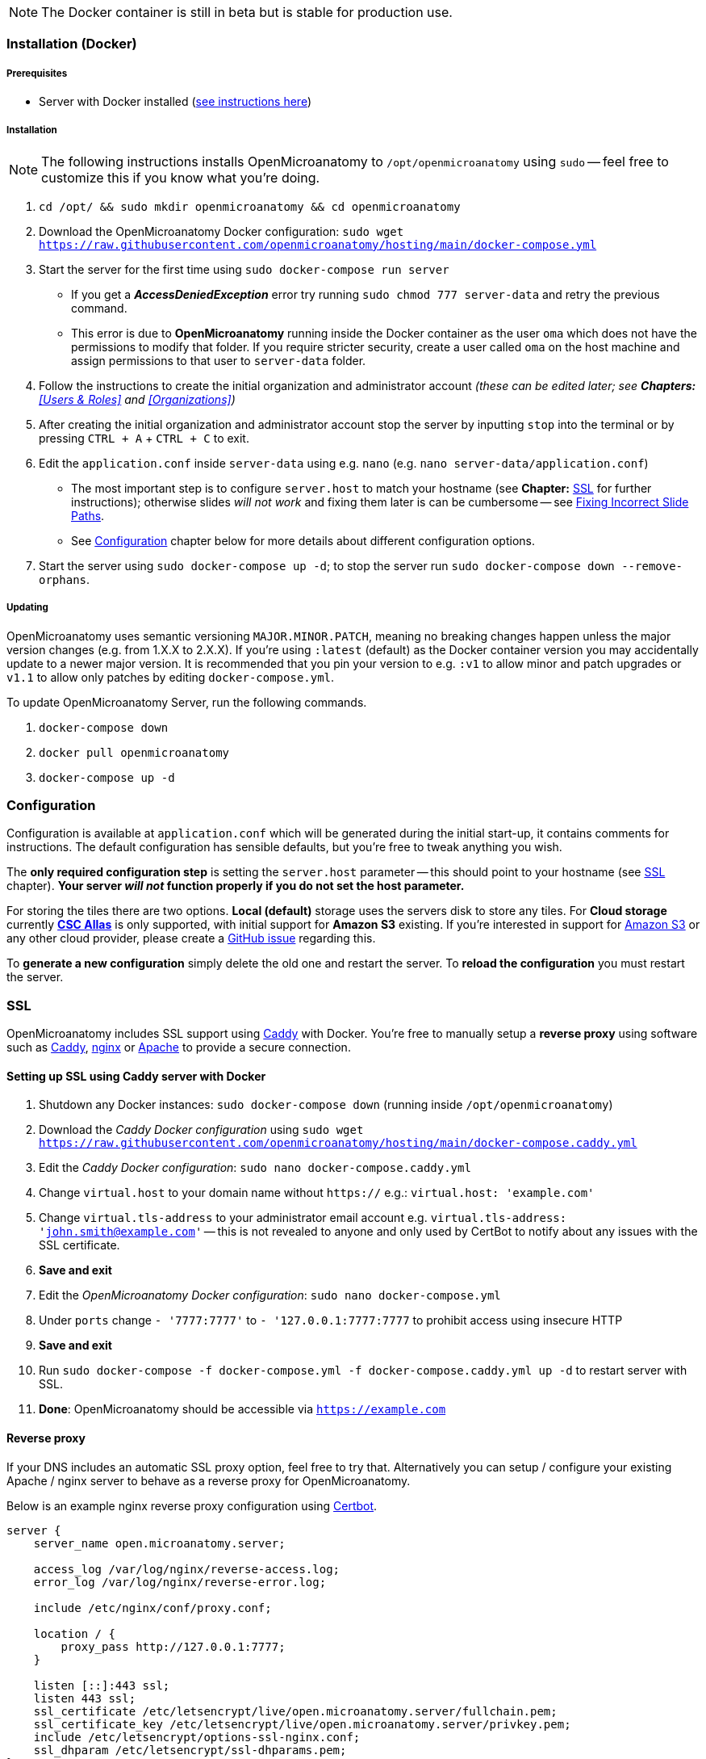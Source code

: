 NOTE: The Docker container is still in beta but is stable for production use.

=== Installation (Docker)

===== Prerequisites

- Server with Docker installed (https://docs.docker.com/engine/install/[see instructions here])

===== Installation

NOTE: The following instructions installs OpenMicroanatomy to `/opt/openmicroanatomy` using `sudo` -- feel free to customize this if you know what you're doing.

1. `cd /opt/ && sudo mkdir openmicroanatomy && cd openmicroanatomy`
2. Download the OpenMicroanatomy Docker configuration: `sudo wget https://raw.githubusercontent.com/openmicroanatomy/hosting/main/docker-compose.yml`
3. Start the server for the first time using `sudo docker-compose run server`
    - If you get a _**AccessDeniedException**_ error try running `sudo chmod 777 server-data` and retry the previous command.
    - This error is due to *OpenMicroanatomy* running inside the Docker container as the user `oma` which does not have the permissions to modify that folder. If you require stricter security, create a user called `oma` on the host machine and assign permissions to that user to `server-data` folder.
4. Follow the instructions to create the initial organization and administrator account _(these can be edited later; see *Chapters:* <<Users & Roles>> and <<Organizations>>)_
5. After creating the initial organization and administrator account stop the server by inputting `stop` into the terminal or by pressing `CTRL + A` + `CTRL + C` to exit.
6. Edit the `application.conf` inside `server-data` using e.g. `nano` (e.g. `nano server-data/application.conf`)
    - The most important step is to configure `server.host` to match your hostname (see *Chapter:* <<SSL>> for further instructions); otherwise slides _will not work_ and fixing them later is can be cumbersome -- see <<Fixing Incorrect Slide Paths>>.
    - See <<Configuration>> chapter below for more details about different configuration options.
6. Start the server using `sudo docker-compose up -d`; to stop the server run `sudo docker-compose down --remove-orphans`.

===== Updating

OpenMicroanatomy uses semantic versioning `MAJOR.MINOR.PATCH`, meaning no breaking changes happen unless the major version changes (e.g. from 1.X.X to 2.X.X). If you're using `:latest` (default) as the Docker container version you may accidentally update to a newer major version. It is recommended that you pin your version to e.g. `:v1` to allow minor and patch upgrades or `v1.1` to allow only patches by editing  `docker-compose.yml`.

To update OpenMicroanatomy Server, run the following commands.

1. `docker-compose down`
2. `docker pull openmicroanatomy`
3. `docker-compose up -d`

=== Configuration

Configuration is available at `application.conf` which will be generated during the initial start-up, it contains comments for instructions. The default configuration has sensible defaults, but you're free to tweak anything you wish.

The *only required configuration step* is setting the `server.host` parameter -- this should point to your hostname (see <<SSL>> chapter). *Your server _will not_ function properly if you do not set the host parameter.*

For storing the tiles there are two options. *Local (default)* storage uses the servers disk to store any tiles. For *Cloud storage* currently *https://docs.csc.fi/data/Allas/[CSC Allas]* is only supported, with initial support for *Amazon S3* existing. If you're interested in support for https://aws.amazon.com/s3/[Amazon S3] or any other cloud provider, please create a https://github.com/openmicroanatomy/server/issues[GitHub issue] regarding this.

To *generate a new configuration* simply delete the old one and restart the server. To *reload the configuration* you must restart the server.

=== SSL

OpenMicroanatomy includes SSL support using https://caddyserver.com/[Caddy] with Docker. You're free to manually setup a *reverse proxy* using software such as https://caddyserver.com/[Caddy], https://www.nginx.com/[nginx] or https://httpd.apache.org/[Apache] to provide a secure connection.

==== Setting up SSL using Caddy server with Docker

1. Shutdown any Docker instances: `sudo docker-compose down` (running inside `/opt/openmicroanatomy`)
2. Download the _Caddy Docker configuration_ using `sudo wget https://raw.githubusercontent.com/openmicroanatomy/hosting/main/docker-compose.caddy.yml`
3. Edit the _Caddy Docker configuration_: `sudo nano docker-compose.caddy.yml`
4. Change `virtual.host` to your domain name without `https://` e.g.: `virtual.host: 'example.com'`
5. Change `virtual.tls-address` to your administrator email account e.g. `virtual.tls-address: 'john.smith@example.com'` -- this is not revealed to anyone and only used by CertBot to notify about any issues with the SSL certificate.
6. **Save and exit **
7. Edit the _OpenMicroanatomy Docker configuration_: `sudo nano docker-compose.yml`
8. Under `ports` change `- '7777:7777'` to `- '127.0.0.1:7777:7777` to prohibit access using insecure HTTP
9. **Save and exit**
10. Run `sudo docker-compose -f docker-compose.yml -f docker-compose.caddy.yml up -d` to restart server with SSL.
11. *Done*: OpenMicroanatomy should be accessible via `https://example.com`

==== Reverse proxy

If your DNS includes an automatic SSL proxy option, feel free to try that. Alternatively you can setup / configure your existing Apache / nginx server to behave as a reverse proxy for OpenMicroanatomy.

Below is an example nginx reverse proxy configuration using https://certbot.eff.org/[Certbot].

```
server {
    server_name open.microanatomy.server;

    access_log /var/log/nginx/reverse-access.log;
    error_log /var/log/nginx/reverse-error.log;

    include /etc/nginx/conf/proxy.conf;

    location / {
        proxy_pass http://127.0.0.1:7777;
    }

    listen [::]:443 ssl;
    listen 443 ssl;
    ssl_certificate /etc/letsencrypt/live/open.microanatomy.server/fullchain.pem;
    ssl_certificate_key /etc/letsencrypt/live/open.microanatomy.server/privkey.pem;
    include /etc/letsencrypt/options-ssl-nginx.conf;
    ssl_dhparam /etc/letsencrypt/ssl-dhparams.pem;
}

server {
    if ($host = open.microanatomy.server) {
        return 301 https://$host$request_uri;
    }

    listen 80;
    listen [::]:80;

    server_name open.microanatomy.server;
    return 404;
}
```

=== Installation (Manually)

WARNING: Manual OpenMicroanatomy installations are not recommended. Assistance for any issues with manual installations *cannot be guaranteed*.

===== Prerequisites

- Server with Java 19 or later installed

===== Installation

_These instructions assume you're familiar with Linux already and skips multiple crucial steps such as creating a new user._

It's advised to create a separate user, such as `openmicroanatomy` and to use software such as `screen` to create separate sessions for both instances.

1. Download the latest `open-microanatomy-server.jar` from https://github.com/openmicroanatomy/server/releases[GitHub].
2. Save it to e.g. `/home/openmicroanatomy/server/open-microanatomy-server.jar`
3. Extract OpenSlide Binaries
- _these are currently only available from the https://github.com/qupath/qupath/tree/main/maven/repo/org/openslide/openslide/3.4.1_2[QuPath repository] -- download the `.jar` file specific to your operating system and *extract* it to where you saved `qupath-edu-server.jar`._

===== Running the server

1. Start the server with `java -jar <jar> [-port <port>]`
2. During your initial start-up, you will create your first administrator account.

===== Updating

Download the latest `open-microanatomy-server.jar` from GitHub and restart any running `screen`.

===== Systemd service

To start OpenMicroanatomy automatically or restart it in case the process gets killed, you can create a *Systemd* service for it.

=== Troubleshooting

==== Fixing Incorrect Slide Paths

Uploading slides with an incorrect `server.path` inside `application.conf` will result in QuPath and OpenMicroanatomy Web not knowing where the slides are actually stored and making them inaccessible. The `server.path` is encoded within each slides `.properties` file when uploaded, thus requiring them to be manually updated if the `server.path` is changed.

To check for any incorrect paths run the following command in the server root directory.

`cd slides && cat *.properties || grep "<your previous server.path>"`

---

1. Backup slides: `cp -R slides slides-backup`
2. Switch to slides directory: `cd slides`
3. Perform a Search & Replace: `sed -i -- 's/<previous server.path>/<new server.path>/g' *`
4. Validate that all instances have been replaced: `cat *.properties || grep "<your previous server.path>"``

=== HTTP API

OpenMicroanatomy Server includes a *REST API* -- documentation is available https://demo.edu.qupath.yli-hallila.fi/swagger[here].
